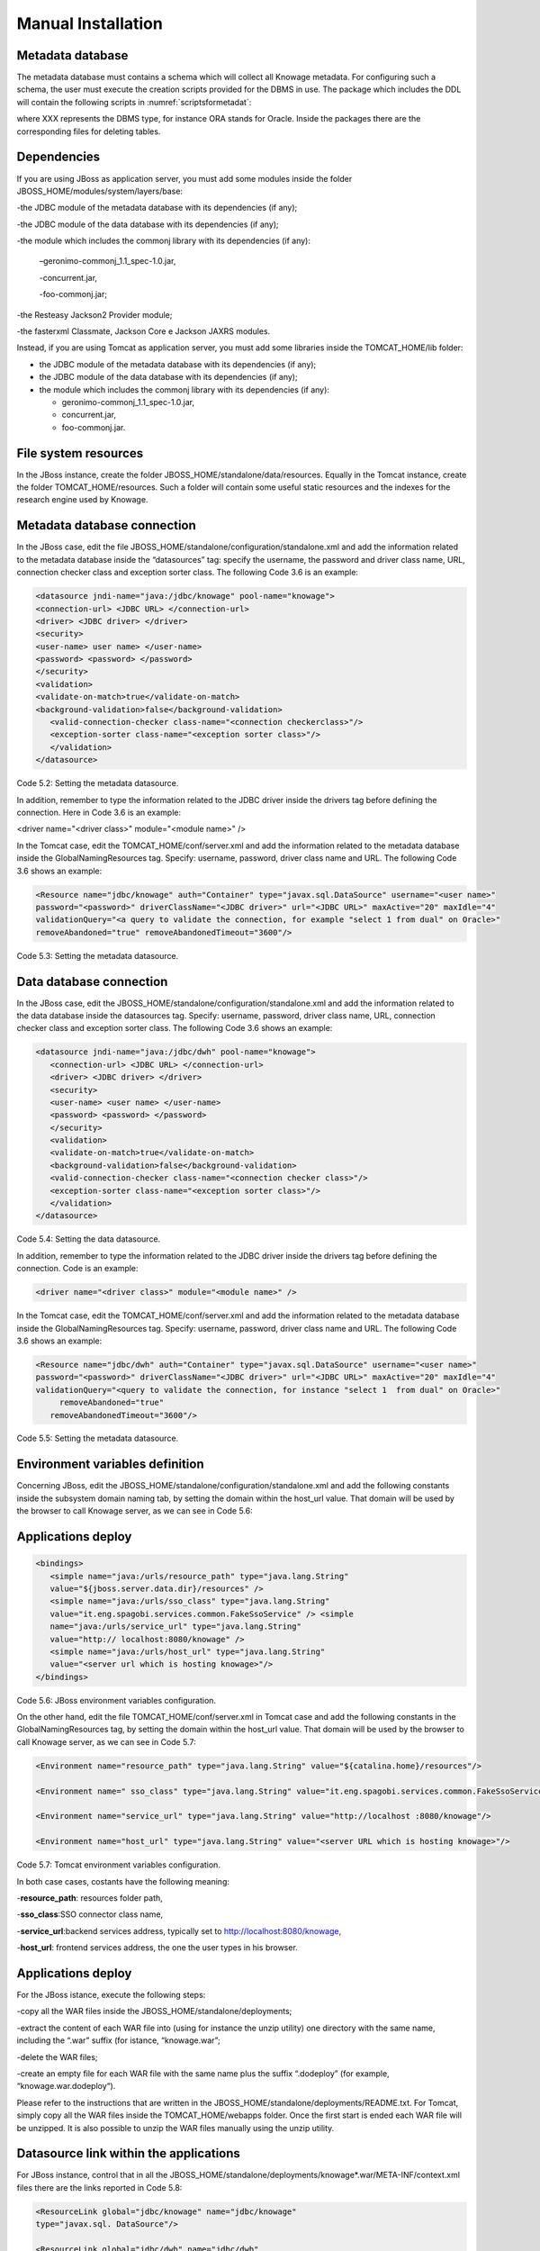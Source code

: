 
Manual Installation
==========================

Metadata database
-------------------

The metadata database must contains a schema which will collect all Knowage metadata. For configuring such a schema, the user must execute the creation scripts provided for the DBMS in use. The package which includes the DDL will contain the following scripts in :numref:`scriptsformetadat`:

.. _scriptsformetadat:
.. code-block:: bash
        :linenos:
        :caption: Scripts for metadata schema.
 
        XXX_create.sql                                            
        XXX_create_quartz_schema.sql

where XXX represents the DBMS type, for instance ORA stands for Oracle. Inside the packages there are the corresponding files for deleting tables.

Dependencies
-------------------
If you are using JBoss as application server, you must add some modules inside the folder JBOSS_HOME/modules/system/layers/base:

-the JDBC module of the metadata database with its dependencies (if any);

-the JDBC module of the data database with its dependencies (if any);

-the module which includes the commonj library with its dependencies (if any):

   –geronimo-commonj_1.1_spec-1.0.jar,

   -concurrent.jar,

   -foo-commonj.jar;

-the Resteasy Jackson2 Provider module;

-the fasterxml Classmate, Jackson Core e Jackson JAXRS modules.

Instead, if you are using Tomcat as application server, you must add some libraries inside the TOMCAT_HOME/lib folder:

-  the JDBC module of the metadata database with its dependencies (if any);

-  the JDBC module of the data database with its dependencies (if any);

-  the module which includes the commonj library with its dependencies (if any):

   -  geronimo-commonj_1.1_spec-1.0.jar,

   -  concurrent.jar,

   -  foo-commonj.jar.

File system resources
--------------------

In the JBoss instance, create the folder JBOSS_HOME/standalone/data/resources. Equally in the Tomcat instance, create the folder TOMCAT_HOME/resources. Such a folder will contain some useful static resources and the indexes for the research engine used by Knowage.

Metadata database connection
-----------------------
In the JBoss case, edit the file JBOSS_HOME/standalone/configuration/standalone.xml and add the information related to the metadata database inside the “datasources” tag: specify the username, the password and driver class name, URL, connection checker class and exception sorter class. The following Code 3.6 is an example:

.. code:: xml

 <datasource jndi-name="java:/jdbc/knowage" pool-name="knowage">       
 <connection-url> <JDBC URL> </connection-url>                         
 <driver> <JDBC driver> </driver>                                      
 <security>                                                            
 <user-name> user name> </user-name>                                   
 <password> <password> </password>                                     
 </security>                                                           
 <validation>                                                          
 <validate-on-match>true</validate-on-match>                           
 <background-validation>false</background-validation>                  
    <valid-connection-checker class-name="<connection checkerclass>"/> 
    <exception-sorter class-name="<exception sorter class>"/>          
    </validation>                                                      
 </datasource>                                                         

Code 5.2: Setting the metadata datasource.

In addition, remember to type the information related to the JDBC driver inside the drivers tag before defining the connection. Here in Code 3.6 is an example:

.. code:: xml

<driver name="<driver class>" module="<module name>" /> 


In the Tomcat case, edit the TOMCAT_HOME/conf/server.xml and add the information related to the metadata database inside the GlobalNamingResources tag. Specify: username, password, driver class name and URL. The following Code 3.6 shows an example:

.. code:: xml

 <Resource name="jdbc/knowage" auth="Container" type="javax.sql.DataSource" username="<user name>"                    
 password="<password>" driverClassName="<JDBC driver>" url="<JDBC URL>" maxActive="20" maxIdle="4" 
 validationQuery="<a query to validate the connection, for example "select 1 from dual" on Oracle>" 
 removeAbandoned="true" removeAbandonedTimeout="3600"/>                

Code 5.3: Setting the metadata datasource.

Data database connection
-------------------

In the JBoss case, edit the JBOSS_HOME/standalone/configuration/standalone.xml and add the information related to the data database inside the datasources tag. Specify: username, password, driver class name, URL, connection checker class and exception sorter class. The following Code 3.6 shows an example:

.. code:: xml

 <datasource jndi-name="java:/jdbc/dwh" pool-name="knowage">           
    <connection-url> <JDBC URL> </connection-url>                      
    <driver> <JDBC driver> </driver>                                   
    <security>                                                         
    <user-name> <user name> </user-name>                               
    <password> <password> </password>                                  
    </security>                                                        
    <validation>                                                       
    <validate-on-match>true</validate-on-match>                        
    <background-validation>false</background-validation>               
    <valid-connection-checker class-name="<connection checker class>"/>
    <exception-sorter class-name="<exception sorter class>"/>          
    </validation>                                                      
 </datasource>                                                         

Code 5.4: Setting the data datasource.

In addition, remember to type the information related to the JDBC driver inside the drivers tag before defining the connection. Code is an example:

.. code:: xml

 <driver name="<driver class>" module="<module name>" /> 

In the Tomcat case, edit the TOMCAT_HOME/conf/server.xml and add the information related to the metadata database inside the GlobalNamingResources tag. Specify: username, password, driver class name and URL. The following Code 3.6 shows an example:

.. code:: xml

 <Resource name="jdbc/dwh" auth="Container" type="javax.sql.DataSource" username="<user name>"                    
 password="<password>" driverClassName="<JDBC driver>" url="<JDBC URL>" maxActive="20" maxIdle="4" 
 validationQuery="<query to validate the connection, for instance "select 1  from dual" on Oracle>"        
      removeAbandoned="true"                      
    removeAbandonedTimeout="3600"/>                                    



Code 5.5: Setting the metadata datasource.

Environment variables definition
------------------------
Concerning JBoss, edit the JBOSS_HOME/standalone/configuration/standalone.xml and add the following constants inside the subsystem domain naming tab, by setting the domain within the host_url value. That domain will be used by the browser to call Knowage server, as we can see in Code 5.6:

Applications deploy
-------------

.. code:: xml

 <bindings>                                                            
    <simple name="java:/urls/resource_path" type="java.lang.String"    
    value="${jboss.server.data.dir}/resources" />                      
    <simple name="java:/urls/sso_class" type="java.lang.String"        
    value="it.eng.spagobi.services.common.FakeSsoService" /> <simple   
    name="java:/urls/service_url" type="java.lang.String"              
    value="http:// localhost:8080/knowage" />                          
    <simple name="java:/urls/host_url" type="java.lang.String"         
    value="<server url which is hosting knowage>"/>                    
 </bindings>                                                           


Code 5.6: JBoss environment variables configuration.

On the other hand, edit the file TOMCAT_HOME/conf/server.xml in Tomcat case and add the following constants in the GlobalNamingResources tag, by setting the domain within the host_url value. That domain will be used by the browser to call Knowage server, as we can see in Code 5.7:

.. code:: xml

 <Environment name="resource_path" type="java.lang.String" value="${catalina.home}/resources"/>                 
                                                                                                                
 <Environment name=" sso_class" type="java.lang.String" value="it.eng.spagobi.services.common.FakeSsoService"/> 
                                                                                                                
 <Environment name="service_url" type="java.lang.String" value="http://localhost :8080/knowage"/>               
                                                                                                                
 <Environment name="host_url" type="java.lang.String" value="<server URL which is hosting knowage>"/>            

Code 5.7: Tomcat environment variables configuration.

In both case cases, costants have the following meaning:

-**resource\ \_\ path**: resources folder path,

-**sso_class**:SSO connector class name,

-**service\ \_\ url**:backend services address, typically set to `http://localhost:8080/knowage, <http://localhost:8080/knowage>`__

-**host\_\ url**: frontend services address, the one the user types in his browser.

Applications deploy
----------------

For the JBoss istance, execute the following steps:

-copy all the WAR files inside the JBOSS_HOME/standalone/deployments;

-extract the content of each WAR file into (using for instance the unzip utility) one directory with the same name, including the “.war” suffix (for istance, “knowage.war”;

-delete the WAR files;

-create an empty file for each WAR file with the same name plus the suffix “.dodeploy” (for example, “knowage.war.dodeploy“).

Please refer to the instructions that are written in the JBOSS_HOME/standalone/deployments/README.txt. For Tomcat, simply copy all the WAR files inside the TOMCAT_HOME/webapps folder. Once the first start is ended each WAR file will be unzipped. It is also possible to unzip the WAR files manually using the unzip utility.


Datasource link within the applications
------------------------

For JBoss instance, control that in all the JBOSS_HOME/standalone/deployments/knowage*.war/META-INF/context.xml files there are the links reported in Code 5.8:

.. code:: xml

 <ResourceLink global="jdbc/knowage" name="jdbc/knowage"               
 type="javax.sql. DataSource"/>                                        
                                                                       
 <ResourceLink global="jdbc/dwh" name="jdbc/dwh"                       
 type="javax.sql.DataSource"/>                                         

Code 5.8: DataSource link syntax.

While for the Tomcat instance, control in the TOMCAT_HOME/webapps/knowage*/META-INF/context.xml and set the same links as in Code 5.8. Inside the released packages there are already two links: one for the jdbc/knowage resource, which the user must keep, and the other for the jdbc/foodmart, which should be renamed with jdbc/dwh, as above.

Configuration of the metadata db dialect
---------------------
In the JBoss instance, verify that the right dialect has been set in all JBOSS_HOME/standalone/deployments/knowage*.war/WEB-INF/classes/hibernate.cfg.xml files.
In the Tomcat instance, verify that the right dialect has been set in all TOMCAT_HOME/webapps/knowage*/WEB-INF/classes/hibernate.cfg.xml files. We list all the possible dialects that can be used:

-  <property name="hibernate.dialect">org.hibernate.dialect.MySQLDialect</property>,

-  <property name="hibernate.dialect">org.hibernate.dialect.SQLServerDialect</property>

-  <property name="hibernate.dialect">org.hibernate.dialect.PostgreSQLDialect</property>

-  <property name="hibernate.dialect">org.hibernate.dialect.Oracle9Dialect</property>

-  <property name="hibernate.dialect">org.hibernate.dialect.IngresDialect</property>

-  <property name="hibernate.dialect">org.hibernate.dialect.HSQLDialect</property>

-  <property name="hibernate.dialect">org.hibernate.dialect.DB2400Dialect</property>

**Remark.** The modification of these files will be effective as soon as the web application is reloaded or the application server is restarted.

Modification of the Quartz configuration
-------------------------
The scheduler is configured by the following file: knowage.war/WEB-INF/classes/quartz.properties. It is essential to enhance in this file the property ”org.quartz.jobStore.driverDelegateClass“ with the right value, according to the metadata database in use. These in Code 5.9 the possible values:

.. code:: console

 # Hsqldb delegate class                                                                                
 #org.quartz.jobStore.driverDelegateClass=org.quartz.impl.jdbcjobstore.HSQLDBDelegate          
 # Mysql/Ingres delegate class                                                                 
 org.quartz.jobStore.driverDelegateClass=org.quartz.impl.jdbcjobstore.StdJDBCDelegate          
 # Postgres delegate class                                                                     
 #org.quartz.jobStore.driverDelegateClass=org.quartz.impl.jdbcjobstore.PostgreSQLDelegate      
 # Oracle delegate class                                                                       
 #org.quartz.jobStore.driverDelegateClass=org.quartz.impl.jdbcjobstore.oracle.OracleDelegate                                             
 # SQLServer delegate class                                                                    
 #org.quartz.jobStore.driverDelegateClass=org.quartz.impl.jdbcjobstore.MSSQLDelegate           

Code 5.9: Values for the Quartz file.

Pool of thread definition
-----------------

When Knowage is installed in cluster with several nodes, it is necessary to activate the Cluster modality, adding these parameters, in Code 5.10, to the quartz.properties file of every involved machines:

+-----------------------------------------------------------------------+
| org.quartz.jobStore.isClustered = true                                |
| org.quartz.jobStore.clusterCheckinInterval = 20000                    |
|                                                                       |
| org.quartz.scheduler.instanceId = AUTO                                |
| org.quartz.scheduler.instanceName = RHECMClusteredSchedule            |
+-----------------------------------------------------------------------+


Code 5.10: Cluster modality manual activation.

Pool of thread definition
--------------

For the execution of the batch processing ,Knowage uses a thread pool. In the JBoss case it is possible to modify the configuration by editing the JBOSS_HOME/standalone/configuration/standalone.xml and adding the configuration related to thread pool inside the **subsystem domain naming** tag, as showed in Code 5.11:

.. code:: xml

 <bindings>                                                            
                                                                       
 <object-factory name="java:/global/SpagoWorkManager" module="de.myfoo.commonj" class="de.myfoo.commonj.work.MyFooWorkManagerFactory">                                                                                                                   
 <environment>                                                         
                                                                       
 <property name="maxThreads" value="5"/>                               
                                                                       
 <property name="minThreads" value="1"/>                               
                                                                       
 <property name="queueLength" value="10"/>                             
                                                                       
 <property name="maxDaemons" value="10"/>                              
                                                                       
 </environment>                                                        
                                                                       
 </object-factory>                                                     
                                                                       
 </bindings>                                                           

Code 5.11: Thread pool configuration for JBoss.
Similarly, in the Tomcat case it is possible to enable it by editing the configuration of the TOMCAT_HOME/conf/server.xml file and add the settings related to the pool of thread editing the **GlobalNamingResources** tag, as shown in Code 5.12

.. code:: xml

 <Resource auth="Container" factory="de.myfoo.commonj.work.FooWorkManagerFactory" maxThreads="5" name="wm/SpagoWorkManager" type="commonj.work.WorkManager"/> 

Code 5.12: Thread of pool configuration for Tomcat.

Check of the memory settings
--------------------

It is recommended to increase the memory dimension used by the application server; this can be done by adjusting some properties. The memory space required by each application server depends on several different factors: number of users, analysis type, amount of handled data, etc. The smallest memory requirements are:

-  Xms1024m;

-  Xmx2048m;

-  XX:MaxPermSize=512m (only for JDK 1.7).

**JBoss**

**[WIN]** Insert at the beginning of the JBOSS_HOME/bin/run.conf.sh file the row in Code 5.15:

+------------------------------------------------------------------------+
| export JAVA_OPTS="$JAVA_OPTS -Xms1024m -Xmx2048m -XX:MaxPermSize=512m" |
+------------------------------------------------------------------------+
Code 5.13: Memory settings for JBoss in Linux environment.

**[LINUX]** Insert at the beginning of the JBOSS_HOME/bin/run.conf.bat file the row in Code


+--------------------------------------------------------------------+
| set JAVA_OPTS= %JAVA_OPTS% -Xms1024m Xmx2048m -XX:MaxPermSize=512m |
+--------------------------------------------------------------------+
Code 5.14: Memory settings for JBoss in Windows environment.

**Tomcat**

**[LINUX]** Insert at the beginning of the TOMCAT_HOME/bin/setenv.sh file the row in Code 5.15:

+------------------------------------------------------------------------+
| export JAVA_OPTS="$JAVA_OPTS -Xms1024m -Xmx2048m -XX:MaxPermSize=512m" |
+------------------------------------------------------------------------+
Code 5.15: Memory settings for Tomcat in Linux environment.

**[WIN]** Insert at the beginning of the TOMCAT_HOME/bin/setenv.bat file the row in Code 5.16:


+--------------------------------------------------------------------+
| set JAVA_OPTS= %JAVA_OPTS% -Xms1024m Xmx2048m -XX:MaxPermSize=512m |
+--------------------------------------------------------------------+
Code 5.16: Memory settings for Tomcat in Windows environment.

If one uses Tomcat as a service it is important to modify those settings through the GUI. For that we refer to the documents available on the web page  http://www.apache.org/ 

LOG files
--------------

It is necessary to arrange a folder where Knowage and its analytical engines can store their respective log files. From now on, we will call LOG_DIR such folder and LOG_DIR_PATH the path that leads to it. This path is configured in file log4j.properties located inside the *\\*\ WEB-INF\ *\\*\ classes\ *\\* available in each web application.
In short, to configure the Knowage log folder the user must execute the following steps:

-create the LOG_DIR folder on all cluster nodes on which it is intended to deploy Knowage Server and/or one of its analytical engines. The LOG_DIR_PATH string must be the same for every node;

**[LINUX]** verify that Knowage has write permissions on this folder; set the property :`log4j.appender.knowage.File` inside the WEB-INF/classes/log4j.properties Knowage file to LOG_DIR_PATH/knowage.log;

-set the property :`log4j.appender.knowageXXXXXEngine.File` inside the :`WEB-INF/classes/log4j.properties` file of each engine to LOG_DIR_PATH/knwoageXXXXXEngine.log;

- only for the Birt Engine, to set the property logDirectory inside the WEB-INF/classes/BirtLogConfig.properties file of the knowagebirtreportengine application toLOG\ :`\_`\ DIR\ :`\_`\ PATH.

In case you are using JBoss , in all configuration log4j.properties files substitute the string ”catalina.base/logs“ with "jboss.server.log.dir”.

Configuration file
------------------
For the JBoss case, it is necessary to modify some configuration files reported in Table 5.1. Apply the string replacements for each web application.
Moreover, apply the string substitutions to the configs.xml file included in the JBOSS_HOME/standalone/deploymen file, as reported in Table 9.2:

Configuration file

+----------------------+------------------------------+--------------------------+
|    **File name**     | **Original string**          | **New string**           |
+======================+==============================+==========================+
|    hibernate.cfg.xml | java:/comp/env/jdbc/knowage  | java:/jdbc/knowage       |
+----------------------+------------------------------+--------------------------+
|    quartz.properties | java:/comp/env/jdbc/knowage  | java:/jdbc/knowage       |
+----------------------+------------------------------+--------------------------+
|    engine config.xml | java:/comp/env/resource_path | java:/urls/resource_path |
+----------------------+------------------------------+--------------------------+
|                      | java:/comp/env/service_url   | java:/urls/service_url   |
+----------------------+------------------------------+--------------------------+
|                      | java:/comp/env/sso_class     | java:/urls/sso_class     |
+----------------------+------------------------------+--------------------------+
|                      | java:/comp/env/hmacKey       | java:/urls/hmacKey       |
+----------------------+------------------------------+--------------------------+

 Table 5.1: String replacements according to the web application.

+------------------+------------------------------+--------------------------+
|    **File name** | **Original string**          | **New string**           |
+==================+==============================+==========================+
|    configs.xml   | java:/comp/env/resource_path | java:/urls/resource_path |
+------------------+------------------------------+--------------------------+
|                  | java:/comp/env/service_url   | java:/urls/service_url   |
+------------------+------------------------------+--------------------------+
|                  | java:/comp/env/sso_class     | java:/urls/sso_class     |
+------------------+------------------------------+--------------------------+
|                  | java:/comp/env/hmacKey       | java:/urls/hmacKey       |
+------------------+------------------------------+--------------------------+

 Table 5.2: String replacements according to the web application.


**Remark.** The configs.xml file is used to initialize some configuration tables on the database, therefore the user must set these adjustments before the server is launched. Furthermore, the user must apply the modifications listed below in all configuration web.xml files of each web application:

-  uncomment all blocks bounded by the comments “START JBOSS RES” and “END JBOSS RES”;

-  comment all blocks bounded by the comments “START TOMCAT RES” and “END TOMCAT RES”;

-  comment all blocks bounded by the comments “START ProxyTicketReceptor” and “END ProxyTicketReceptor”.

JAR library file
--------------

Considering the JBoss instance, delete all of the following files from each web application:

-  WEB-INF/lib/jaxrs-api-2.3.5.Final.jar;

-  WEB-INF/lib/resteasy-jaxb-provider-2.3.5.Final.jar;

-  WEB-INF/lib/resteasy-jaxrs-2.3.5.Final.jar;

-  WEB-INF/lib/resteasy-multipart-provider-2.3.5.final.jar.

Moreover, still for JBoss delete only from the Knowage web application the following files:

-  WEB-INF/tlds/liferay-portlet.tld;

-  WEB-INF/tlds/portlet.tld;

-  WEB-INF/lib/resteasy-jackson2-provider-3.0.9.Final.jar.

server-config.wsdd tests
--------------
In Knowage server the core and its analytical engines exchange information through some SOAP services. Those services can send/receive attached files: those files are temporarely stored in a folder that is configured in the knowage/WEB-INF/server-config.wsdd file. The Code 5.17 shows the syntax.

+------------------------------------------------------------------+
| <parameter name="attachments.Directory" value="../attachments"/> |
+------------------------------------------------------------------+
   Code 5.17: Configuration of the files.

Obviously it is possible to modify the folder path, but the user who starts the application server is required to have indeed write permissions in the configured folder.

